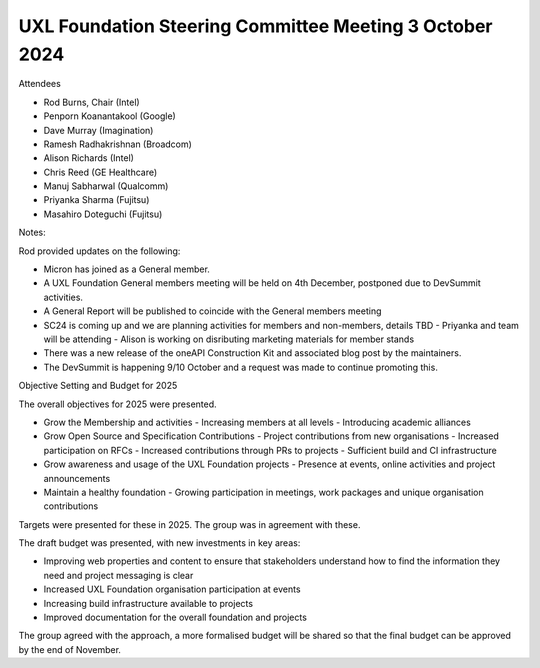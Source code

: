 ========================================================
UXL Foundation Steering Committee Meeting 3 October 2024
========================================================

Attendees

* Rod Burns, Chair (Intel)
* Penporn Koanantakool (Google)
* Dave Murray (Imagination) 
* Ramesh Radhakrishnan (Broadcom)
* Alison Richards (Intel)
* Chris Reed (GE Healthcare)
* Manuj Sabharwal (Qualcomm)
* Priyanka Sharma (Fujitsu)
* Masahiro Doteguchi (Fujitsu)


Notes:

Rod provided updates on the following:

- Micron has joined as a General member.
- A UXL Foundation General members meeting will be held on 4th December, postponed due to DevSummit activities.
- A General Report will be published to coincide with the General members meeting
- SC24 is coming up and we are planning activities for members and non-members, details TBD
  - Priyanka and team will be attending
  - Alison is working on disributing marketing materials for member stands
- There was a new release of the oneAPI Construction Kit and associated blog post by the maintainers.
- The DevSummit is happening 9/10 October and a request was made to continue promoting this.

Objective Setting and Budget for 2025

The overall objectives for 2025 were presented.

- Grow the Membership and activities
  - Increasing members at all levels
  - Introducing academic alliances
- Grow Open Source and Specification Contributions
  - Project contributions from new organisations
  - Increased participation on RFCs
  - Increased contributions through PRs to projects
  - Sufficient build and CI infrastructure
- Grow awareness and usage of the UXL Foundation projects
  - Presence at events, online activities and project announcements
- Maintain a healthy foundation
  - Growing participation in meetings, work packages and unique organisation contributions

Targets were presented for these in 2025.
The group was in agreement with these.

The draft budget was presented, with new investments in key areas:

- Improving web properties and content to ensure that stakeholders understand how to find the information they need and project messaging is clear
- Increased UXL Foundation organisation participation at events
- Increasing build infrastructure available to projects
- Improved documentation for the overall foundation and projects

The group agreed with the approach, a more formalised budget will be shared so that the final budget can be approved by the end of November.